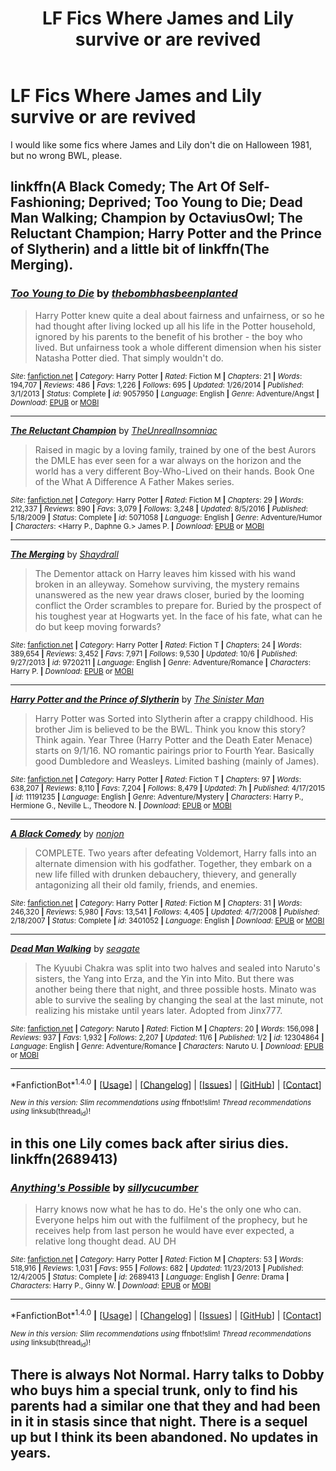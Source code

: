 #+TITLE: LF Fics Where James and Lily survive or are revived

* LF Fics Where James and Lily survive or are revived
:PROPERTIES:
:Author: thegreennapalm
:Score: 3
:DateUnix: 1514007724.0
:DateShort: 2017-Dec-23
:FlairText: Request
:END:
I would like some fics where James and Lily don't die on Halloween 1981, but no wrong BWL, please.


** linkffn(A Black Comedy; The Art Of Self-Fashioning; Deprived; Too Young to Die; Dead Man Walking; Champion by OctaviusOwl; The Reluctant Champion; Harry Potter and the Prince of Slytherin) and a little bit of linkffn(The Merging).
:PROPERTIES:
:Author: Ch1pp
:Score: 2
:DateUnix: 1514023100.0
:DateShort: 2017-Dec-23
:END:

*** [[http://www.fanfiction.net/s/9057950/1/][*/Too Young to Die/*]] by [[https://www.fanfiction.net/u/4573056/thebombhasbeenplanted][/thebombhasbeenplanted/]]

#+begin_quote
  Harry Potter knew quite a deal about fairness and unfairness, or so he had thought after living locked up all his life in the Potter household, ignored by his parents to the benefit of his brother - the boy who lived. But unfairness took a whole different dimension when his sister Natasha Potter died. That simply wouldn't do.
#+end_quote

^{/Site/: [[http://www.fanfiction.net/][fanfiction.net]] *|* /Category/: Harry Potter *|* /Rated/: Fiction M *|* /Chapters/: 21 *|* /Words/: 194,707 *|* /Reviews/: 486 *|* /Favs/: 1,226 *|* /Follows/: 695 *|* /Updated/: 1/26/2014 *|* /Published/: 3/1/2013 *|* /Status/: Complete *|* /id/: 9057950 *|* /Language/: English *|* /Genre/: Adventure/Angst *|* /Download/: [[http://www.ff2ebook.com/old/ffn-bot/index.php?id=9057950&source=ff&filetype=epub][EPUB]] or [[http://www.ff2ebook.com/old/ffn-bot/index.php?id=9057950&source=ff&filetype=mobi][MOBI]]}

--------------

[[http://www.fanfiction.net/s/5071058/1/][*/The Reluctant Champion/*]] by [[https://www.fanfiction.net/u/1280940/TheUnrealInsomniac][/TheUnrealInsomniac/]]

#+begin_quote
  Raised in magic by a loving family, trained by one of the best Aurors the DMLE has ever seen for a war always on the horizon and the world has a very different Boy-Who-Lived on their hands. Book One of the What A Difference A Father Makes series.
#+end_quote

^{/Site/: [[http://www.fanfiction.net/][fanfiction.net]] *|* /Category/: Harry Potter *|* /Rated/: Fiction M *|* /Chapters/: 29 *|* /Words/: 212,337 *|* /Reviews/: 890 *|* /Favs/: 3,079 *|* /Follows/: 3,248 *|* /Updated/: 8/5/2016 *|* /Published/: 5/18/2009 *|* /Status/: Complete *|* /id/: 5071058 *|* /Language/: English *|* /Genre/: Adventure/Humor *|* /Characters/: <Harry P., Daphne G.> James P. *|* /Download/: [[http://www.ff2ebook.com/old/ffn-bot/index.php?id=5071058&source=ff&filetype=epub][EPUB]] or [[http://www.ff2ebook.com/old/ffn-bot/index.php?id=5071058&source=ff&filetype=mobi][MOBI]]}

--------------

[[http://www.fanfiction.net/s/9720211/1/][*/The Merging/*]] by [[https://www.fanfiction.net/u/2102558/Shaydrall][/Shaydrall/]]

#+begin_quote
  The Dementor attack on Harry leaves him kissed with his wand broken in an alleyway. Somehow surviving, the mystery remains unanswered as the new year draws closer, buried by the looming conflict the Order scrambles to prepare for. Buried by the prospect of his toughest year at Hogwarts yet. In the face of his fate, what can he do but keep moving forwards?
#+end_quote

^{/Site/: [[http://www.fanfiction.net/][fanfiction.net]] *|* /Category/: Harry Potter *|* /Rated/: Fiction T *|* /Chapters/: 24 *|* /Words/: 389,654 *|* /Reviews/: 3,452 *|* /Favs/: 7,971 *|* /Follows/: 9,530 *|* /Updated/: 10/6 *|* /Published/: 9/27/2013 *|* /id/: 9720211 *|* /Language/: English *|* /Genre/: Adventure/Romance *|* /Characters/: Harry P. *|* /Download/: [[http://www.ff2ebook.com/old/ffn-bot/index.php?id=9720211&source=ff&filetype=epub][EPUB]] or [[http://www.ff2ebook.com/old/ffn-bot/index.php?id=9720211&source=ff&filetype=mobi][MOBI]]}

--------------

[[http://www.fanfiction.net/s/11191235/1/][*/Harry Potter and the Prince of Slytherin/*]] by [[https://www.fanfiction.net/u/4788805/The-Sinister-Man][/The Sinister Man/]]

#+begin_quote
  Harry Potter was Sorted into Slytherin after a crappy childhood. His brother Jim is believed to be the BWL. Think you know this story? Think again. Year Three (Harry Potter and the Death Eater Menace) starts on 9/1/16. NO romantic pairings prior to Fourth Year. Basically good Dumbledore and Weasleys. Limited bashing (mainly of James).
#+end_quote

^{/Site/: [[http://www.fanfiction.net/][fanfiction.net]] *|* /Category/: Harry Potter *|* /Rated/: Fiction T *|* /Chapters/: 97 *|* /Words/: 638,207 *|* /Reviews/: 8,110 *|* /Favs/: 7,204 *|* /Follows/: 8,479 *|* /Updated/: 7h *|* /Published/: 4/17/2015 *|* /id/: 11191235 *|* /Language/: English *|* /Genre/: Adventure/Mystery *|* /Characters/: Harry P., Hermione G., Neville L., Theodore N. *|* /Download/: [[http://www.ff2ebook.com/old/ffn-bot/index.php?id=11191235&source=ff&filetype=epub][EPUB]] or [[http://www.ff2ebook.com/old/ffn-bot/index.php?id=11191235&source=ff&filetype=mobi][MOBI]]}

--------------

[[http://www.fanfiction.net/s/3401052/1/][*/A Black Comedy/*]] by [[https://www.fanfiction.net/u/649528/nonjon][/nonjon/]]

#+begin_quote
  COMPLETE. Two years after defeating Voldemort, Harry falls into an alternate dimension with his godfather. Together, they embark on a new life filled with drunken debauchery, thievery, and generally antagonizing all their old family, friends, and enemies.
#+end_quote

^{/Site/: [[http://www.fanfiction.net/][fanfiction.net]] *|* /Category/: Harry Potter *|* /Rated/: Fiction M *|* /Chapters/: 31 *|* /Words/: 246,320 *|* /Reviews/: 5,980 *|* /Favs/: 13,541 *|* /Follows/: 4,405 *|* /Updated/: 4/7/2008 *|* /Published/: 2/18/2007 *|* /Status/: Complete *|* /id/: 3401052 *|* /Language/: English *|* /Download/: [[http://www.ff2ebook.com/old/ffn-bot/index.php?id=3401052&source=ff&filetype=epub][EPUB]] or [[http://www.ff2ebook.com/old/ffn-bot/index.php?id=3401052&source=ff&filetype=mobi][MOBI]]}

--------------

[[http://www.fanfiction.net/s/12304864/1/][*/Dead Man Walking/*]] by [[https://www.fanfiction.net/u/5039908/seagate][/seagate/]]

#+begin_quote
  The Kyuubi Chakra was split into two halves and sealed into Naruto's sisters, the Yang into Erza, and the Yin into Mito. But there was another being there that night, and three possible hosts. Minato was able to survive the sealing by changing the seal at the last minute, not realizing his mistake until years later. Adopted from Jinx777.
#+end_quote

^{/Site/: [[http://www.fanfiction.net/][fanfiction.net]] *|* /Category/: Naruto *|* /Rated/: Fiction M *|* /Chapters/: 20 *|* /Words/: 156,098 *|* /Reviews/: 937 *|* /Favs/: 1,932 *|* /Follows/: 2,207 *|* /Updated/: 11/6 *|* /Published/: 1/2 *|* /id/: 12304864 *|* /Language/: English *|* /Genre/: Adventure/Romance *|* /Characters/: Naruto U. *|* /Download/: [[http://www.ff2ebook.com/old/ffn-bot/index.php?id=12304864&source=ff&filetype=epub][EPUB]] or [[http://www.ff2ebook.com/old/ffn-bot/index.php?id=12304864&source=ff&filetype=mobi][MOBI]]}

--------------

*FanfictionBot*^{1.4.0} *|* [[[https://github.com/tusing/reddit-ffn-bot/wiki/Usage][Usage]]] | [[[https://github.com/tusing/reddit-ffn-bot/wiki/Changelog][Changelog]]] | [[[https://github.com/tusing/reddit-ffn-bot/issues/][Issues]]] | [[[https://github.com/tusing/reddit-ffn-bot/][GitHub]]] | [[[https://www.reddit.com/message/compose?to=tusing][Contact]]]

^{/New in this version: Slim recommendations using/ ffnbot!slim! /Thread recommendations using/ linksub(thread_id)!}
:PROPERTIES:
:Author: FanfictionBot
:Score: 1
:DateUnix: 1514023185.0
:DateShort: 2017-Dec-23
:END:


** in this one Lily comes back after sirius dies. linkffn(2689413)
:PROPERTIES:
:Author: natus92
:Score: 1
:DateUnix: 1514034400.0
:DateShort: 2017-Dec-23
:END:

*** [[http://www.fanfiction.net/s/2689413/1/][*/Anything's Possible/*]] by [[https://www.fanfiction.net/u/452950/sillycucumber][/sillycucumber/]]

#+begin_quote
  Harry knows now what he has to do. He's the only one who can. Everyone helps him out with the fulfilment of the prophecy, but he receives help from last person he would have ever expected, a relative long thought dead. AU DH
#+end_quote

^{/Site/: [[http://www.fanfiction.net/][fanfiction.net]] *|* /Category/: Harry Potter *|* /Rated/: Fiction M *|* /Chapters/: 53 *|* /Words/: 518,916 *|* /Reviews/: 1,031 *|* /Favs/: 955 *|* /Follows/: 682 *|* /Updated/: 11/23/2013 *|* /Published/: 12/4/2005 *|* /Status/: Complete *|* /id/: 2689413 *|* /Language/: English *|* /Genre/: Drama *|* /Characters/: Harry P., Ginny W. *|* /Download/: [[http://www.ff2ebook.com/old/ffn-bot/index.php?id=2689413&source=ff&filetype=epub][EPUB]] or [[http://www.ff2ebook.com/old/ffn-bot/index.php?id=2689413&source=ff&filetype=mobi][MOBI]]}

--------------

*FanfictionBot*^{1.4.0} *|* [[[https://github.com/tusing/reddit-ffn-bot/wiki/Usage][Usage]]] | [[[https://github.com/tusing/reddit-ffn-bot/wiki/Changelog][Changelog]]] | [[[https://github.com/tusing/reddit-ffn-bot/issues/][Issues]]] | [[[https://github.com/tusing/reddit-ffn-bot/][GitHub]]] | [[[https://www.reddit.com/message/compose?to=tusing][Contact]]]

^{/New in this version: Slim recommendations using/ ffnbot!slim! /Thread recommendations using/ linksub(thread_id)!}
:PROPERTIES:
:Author: FanfictionBot
:Score: 1
:DateUnix: 1514034416.0
:DateShort: 2017-Dec-23
:END:


** There is always Not Normal. Harry talks to Dobby who buys him a special trunk, only to find his parents had a similar one that they and had been in it in stasis since that night. There is a sequel up but I think its been abandoned. No updates in years.
:PROPERTIES:
:Author: donnacheer11
:Score: 1
:DateUnix: 1514269883.0
:DateShort: 2017-Dec-26
:END:
